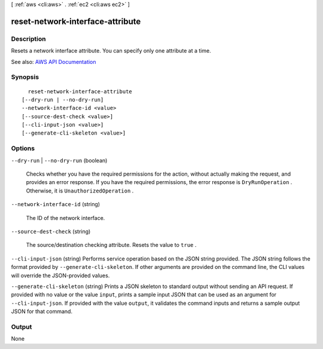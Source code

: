 [ :ref:`aws <cli:aws>` . :ref:`ec2 <cli:aws ec2>` ]

.. _cli:aws ec2 reset-network-interface-attribute:


*********************************
reset-network-interface-attribute
*********************************



===========
Description
===========



Resets a network interface attribute. You can specify only one attribute at a time.



See also: `AWS API Documentation <https://docs.aws.amazon.com/goto/WebAPI/ec2-2016-11-15/ResetNetworkInterfaceAttribute>`_


========
Synopsis
========

::

    reset-network-interface-attribute
  [--dry-run | --no-dry-run]
  --network-interface-id <value>
  [--source-dest-check <value>]
  [--cli-input-json <value>]
  [--generate-cli-skeleton <value>]




=======
Options
=======

``--dry-run`` | ``--no-dry-run`` (boolean)


  Checks whether you have the required permissions for the action, without actually making the request, and provides an error response. If you have the required permissions, the error response is ``DryRunOperation`` . Otherwise, it is ``UnauthorizedOperation`` .

  

``--network-interface-id`` (string)


  The ID of the network interface.

  

``--source-dest-check`` (string)


  The source/destination checking attribute. Resets the value to ``true`` .

  

``--cli-input-json`` (string)
Performs service operation based on the JSON string provided. The JSON string follows the format provided by ``--generate-cli-skeleton``. If other arguments are provided on the command line, the CLI values will override the JSON-provided values.

``--generate-cli-skeleton`` (string)
Prints a JSON skeleton to standard output without sending an API request. If provided with no value or the value ``input``, prints a sample input JSON that can be used as an argument for ``--cli-input-json``. If provided with the value ``output``, it validates the command inputs and returns a sample output JSON for that command.



======
Output
======

None